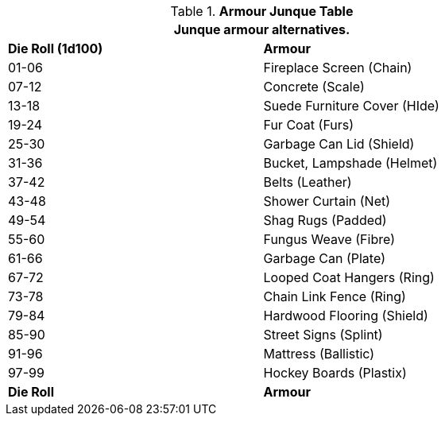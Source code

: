 .*Armour Junque Table*
[width="75%",cols="^,<",frame="all", stripes="even"]
|===
2+<|Junque armour alternatives. 

s|Die Roll (1d100)
s|Armour

|01-06
|Fireplace Screen (Chain)

|07-12
|Concrete (Scale)

|13-18
|Suede Furniture Cover (HIde)

|19-24
|Fur Coat (Furs)

|25-30
|Garbage Can Lid (Shield)

|31-36
|Bucket, Lampshade (Helmet)

|37-42
|Belts (Leather)

|43-48 
|Shower Curtain (Net)

|49-54
|Shag Rugs (Padded)

|55-60
|Fungus Weave (Fibre)

|61-66
|Garbage Can (Plate)

|67-72
|Looped Coat Hangers (Ring)

|73-78
|Chain Link Fence (Ring)

|79-84
|Hardwood Flooring (Shield)

|85-90
|Street Signs (Splint)

|91-96
|Mattress (Ballistic)

|97-99
|Hockey Boards (Plastix)

s|Die Roll
s|Armour


|===
